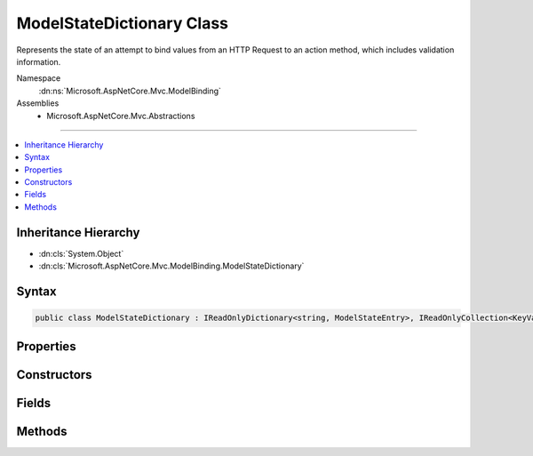 

ModelStateDictionary Class
==========================






Represents the state of an attempt to bind values from an HTTP Request to an action method, which includes
validation information.


Namespace
    :dn:ns:`Microsoft.AspNetCore.Mvc.ModelBinding`
Assemblies
    * Microsoft.AspNetCore.Mvc.Abstractions

----

.. contents::
   :local:



Inheritance Hierarchy
---------------------


* :dn:cls:`System.Object`
* :dn:cls:`Microsoft.AspNetCore.Mvc.ModelBinding.ModelStateDictionary`








Syntax
------

.. code-block:: csharp

    public class ModelStateDictionary : IReadOnlyDictionary<string, ModelStateEntry>, IReadOnlyCollection<KeyValuePair<string, ModelStateEntry>>, IEnumerable<KeyValuePair<string, ModelStateEntry>>, IEnumerable








.. dn:class:: Microsoft.AspNetCore.Mvc.ModelBinding.ModelStateDictionary
    :hidden:

.. dn:class:: Microsoft.AspNetCore.Mvc.ModelBinding.ModelStateDictionary

Properties
----------

.. dn:class:: Microsoft.AspNetCore.Mvc.ModelBinding.ModelStateDictionary
    :noindex:
    :hidden:

    
    .. dn:property:: Microsoft.AspNetCore.Mvc.ModelBinding.ModelStateDictionary.Count
    
        
        :rtype: System.Int32
    
        
        .. code-block:: csharp
    
            public int Count
            {
                get;
            }
    
    .. dn:property:: Microsoft.AspNetCore.Mvc.ModelBinding.ModelStateDictionary.ErrorCount
    
        
    
        
        Gets the number of errors added to this instance of :any:`Microsoft.AspNetCore.Mvc.ModelBinding.ModelStateDictionary` via
        :dn:meth:`AddModelError` or :dn:meth:`TryAddModelError`\.
    
        
        :rtype: System.Int32
    
        
        .. code-block:: csharp
    
            public int ErrorCount
            {
                get;
            }
    
    .. dn:property:: Microsoft.AspNetCore.Mvc.ModelBinding.ModelStateDictionary.HasReachedMaxErrors
    
        
    
        
        Gets a value indicating whether or not the maximum number of errors have been
        recorded.
    
        
        :rtype: System.Boolean
    
        
        .. code-block:: csharp
    
            public bool HasReachedMaxErrors
            {
                get;
            }
    
    .. dn:property:: Microsoft.AspNetCore.Mvc.ModelBinding.ModelStateDictionary.IsValid
    
        
    
        
        Gets a value that indicates whether any model state values in this model state dictionary is invalid or not validated.
    
        
        :rtype: System.Boolean
    
        
        .. code-block:: csharp
    
            public bool IsValid
            {
                get;
            }
    
    .. dn:property:: Microsoft.AspNetCore.Mvc.ModelBinding.ModelStateDictionary.Item[System.String]
    
        
    
        
        :type key: System.String
        :rtype: Microsoft.AspNetCore.Mvc.ModelBinding.ModelStateEntry
    
        
        .. code-block:: csharp
    
            public ModelStateEntry this[string key]
            {
                get;
            }
    
    .. dn:property:: Microsoft.AspNetCore.Mvc.ModelBinding.ModelStateDictionary.Keys
    
        
    
        
        Gets the key sequence.
    
        
        :rtype: Microsoft.AspNetCore.Mvc.ModelBinding.ModelStateDictionary.KeyEnumerable
    
        
        .. code-block:: csharp
    
            public ModelStateDictionary.KeyEnumerable Keys
            {
                get;
            }
    
    .. dn:property:: Microsoft.AspNetCore.Mvc.ModelBinding.ModelStateDictionary.MaxAllowedErrors
    
        
    
        
        Gets or sets the maximum allowed model state errors in this instance of :any:`Microsoft.AspNetCore.Mvc.ModelBinding.ModelStateDictionary`\.
        Defaults to <code>200</code>.
    
        
        :rtype: System.Int32
    
        
        .. code-block:: csharp
    
            public int MaxAllowedErrors
            {
                get;
                set;
            }
    
    .. dn:property:: Microsoft.AspNetCore.Mvc.ModelBinding.ModelStateDictionary.Root
    
        
    
        
        Root entry for the :any:`Microsoft.AspNetCore.Mvc.ModelBinding.ModelStateDictionary`\.
    
        
        :rtype: Microsoft.AspNetCore.Mvc.ModelBinding.ModelStateEntry
    
        
        .. code-block:: csharp
    
            public ModelStateEntry Root
            {
                get;
            }
    
    .. dn:property:: Microsoft.AspNetCore.Mvc.ModelBinding.ModelStateDictionary.System.Collections.Generic.IReadOnlyDictionary<System.String, Microsoft.AspNetCore.Mvc.ModelBinding.ModelStateEntry>.Keys
    
        
        :rtype: System.Collections.Generic.IEnumerable<System.Collections.Generic.IEnumerable`1>{System.String<System.String>}
    
        
        .. code-block:: csharp
    
            IEnumerable<string> IReadOnlyDictionary<string, ModelStateEntry>.Keys
            {
                get;
            }
    
    .. dn:property:: Microsoft.AspNetCore.Mvc.ModelBinding.ModelStateDictionary.System.Collections.Generic.IReadOnlyDictionary<System.String, Microsoft.AspNetCore.Mvc.ModelBinding.ModelStateEntry>.Values
    
        
        :rtype: System.Collections.Generic.IEnumerable<System.Collections.Generic.IEnumerable`1>{Microsoft.AspNetCore.Mvc.ModelBinding.ModelStateEntry<Microsoft.AspNetCore.Mvc.ModelBinding.ModelStateEntry>}
    
        
        .. code-block:: csharp
    
            IEnumerable<ModelStateEntry> IReadOnlyDictionary<string, ModelStateEntry>.Values
            {
                get;
            }
    
    .. dn:property:: Microsoft.AspNetCore.Mvc.ModelBinding.ModelStateDictionary.ValidationState
    
        
        :rtype: Microsoft.AspNetCore.Mvc.ModelBinding.ModelValidationState
    
        
        .. code-block:: csharp
    
            public ModelValidationState ValidationState
            {
                get;
            }
    
    .. dn:property:: Microsoft.AspNetCore.Mvc.ModelBinding.ModelStateDictionary.Values
    
        
    
        
        Gets the value sequence.
    
        
        :rtype: Microsoft.AspNetCore.Mvc.ModelBinding.ModelStateDictionary.ValueEnumerable
    
        
        .. code-block:: csharp
    
            public ModelStateDictionary.ValueEnumerable Values
            {
                get;
            }
    

Constructors
------------

.. dn:class:: Microsoft.AspNetCore.Mvc.ModelBinding.ModelStateDictionary
    :noindex:
    :hidden:

    
    .. dn:constructor:: Microsoft.AspNetCore.Mvc.ModelBinding.ModelStateDictionary.ModelStateDictionary()
    
        
    
        
        Initializes a new instance of the :any:`Microsoft.AspNetCore.Mvc.ModelBinding.ModelStateDictionary` class.
    
        
    
        
        .. code-block:: csharp
    
            public ModelStateDictionary()
    
    .. dn:constructor:: Microsoft.AspNetCore.Mvc.ModelBinding.ModelStateDictionary.ModelStateDictionary(Microsoft.AspNetCore.Mvc.ModelBinding.ModelStateDictionary)
    
        
    
        
        Initializes a new instance of the :any:`Microsoft.AspNetCore.Mvc.ModelBinding.ModelStateDictionary` class by using values that are copied
        from the specified <em>dictionary</em>.
    
        
    
        
        :param dictionary: The :any:`Microsoft.AspNetCore.Mvc.ModelBinding.ModelStateDictionary` to copy values from.
        
        :type dictionary: Microsoft.AspNetCore.Mvc.ModelBinding.ModelStateDictionary
    
        
        .. code-block:: csharp
    
            public ModelStateDictionary(ModelStateDictionary dictionary)
    
    .. dn:constructor:: Microsoft.AspNetCore.Mvc.ModelBinding.ModelStateDictionary.ModelStateDictionary(System.Int32)
    
        
    
        
        Initializes a new instance of the :any:`Microsoft.AspNetCore.Mvc.ModelBinding.ModelStateDictionary` class.
    
        
    
        
        :type maxAllowedErrors: System.Int32
    
        
        .. code-block:: csharp
    
            public ModelStateDictionary(int maxAllowedErrors)
    

Fields
------

.. dn:class:: Microsoft.AspNetCore.Mvc.ModelBinding.ModelStateDictionary
    :noindex:
    :hidden:

    
    .. dn:field:: Microsoft.AspNetCore.Mvc.ModelBinding.ModelStateDictionary.DefaultMaxAllowedErrors
    
        
    
        
        The default value for :dn:prop:`Microsoft.AspNetCore.Mvc.ModelBinding.ModelStateDictionary.MaxAllowedErrors` of <code>200</code>.
    
        
        :rtype: System.Int32
    
        
        .. code-block:: csharp
    
            public static readonly int DefaultMaxAllowedErrors
    

Methods
-------

.. dn:class:: Microsoft.AspNetCore.Mvc.ModelBinding.ModelStateDictionary
    :noindex:
    :hidden:

    
    .. dn:method:: Microsoft.AspNetCore.Mvc.ModelBinding.ModelStateDictionary.AddModelError(System.String, System.Exception, Microsoft.AspNetCore.Mvc.ModelBinding.ModelMetadata)
    
        
    
        
        Adds the specified <em>exception</em> to the :dn:prop:`Microsoft.AspNetCore.Mvc.ModelBinding.ModelStateEntry.Errors` instance
        that is associated with the specified <em>key</em>.
    
        
    
        
        :param key: The key of the :any:`Microsoft.AspNetCore.Mvc.ModelBinding.ModelStateEntry` to add errors to.
        
        :type key: System.String
    
        
        :param exception: The :any:`System.Exception` to add.
        
        :type exception: System.Exception
    
        
        :param metadata: The :any:`Microsoft.AspNetCore.Mvc.ModelBinding.ModelMetadata` associated with the model.
        
        :type metadata: Microsoft.AspNetCore.Mvc.ModelBinding.ModelMetadata
    
        
        .. code-block:: csharp
    
            public void AddModelError(string key, Exception exception, ModelMetadata metadata)
    
    .. dn:method:: Microsoft.AspNetCore.Mvc.ModelBinding.ModelStateDictionary.AddModelError(System.String, System.String)
    
        
    
        
        Adds the specified <em>errorMessage</em> to the :dn:prop:`Microsoft.AspNetCore.Mvc.ModelBinding.ModelStateEntry.Errors` instance
        that is associated with the specified <em>key</em>.
    
        
    
        
        :param key: The key of the :any:`Microsoft.AspNetCore.Mvc.ModelBinding.ModelStateEntry` to add errors to.
        
        :type key: System.String
    
        
        :param errorMessage: The error message to add.
        
        :type errorMessage: System.String
    
        
        .. code-block:: csharp
    
            public void AddModelError(string key, string errorMessage)
    
    .. dn:method:: Microsoft.AspNetCore.Mvc.ModelBinding.ModelStateDictionary.Clear()
    
        
    
        
        Removes all keys and values from ths instance of :any:`Microsoft.AspNetCore.Mvc.ModelBinding.ModelStateDictionary`\.
    
        
    
        
        .. code-block:: csharp
    
            public void Clear()
    
    .. dn:method:: Microsoft.AspNetCore.Mvc.ModelBinding.ModelStateDictionary.ClearValidationState(System.String)
    
        
    
        
        Clears :any:`Microsoft.AspNetCore.Mvc.ModelBinding.ModelStateDictionary` entries that match the key that is passed as parameter.
    
        
    
        
        :param key: The key of :any:`Microsoft.AspNetCore.Mvc.ModelBinding.ModelStateDictionary` to clear.
        
        :type key: System.String
    
        
        .. code-block:: csharp
    
            public void ClearValidationState(string key)
    
    .. dn:method:: Microsoft.AspNetCore.Mvc.ModelBinding.ModelStateDictionary.ContainsKey(System.String)
    
        
    
        
        :type key: System.String
        :rtype: System.Boolean
    
        
        .. code-block:: csharp
    
            public bool ContainsKey(string key)
    
    .. dn:method:: Microsoft.AspNetCore.Mvc.ModelBinding.ModelStateDictionary.FindKeysWithPrefix(System.String)
    
        
    
        
        :type prefix: System.String
        :rtype: Microsoft.AspNetCore.Mvc.ModelBinding.ModelStateDictionary.PrefixEnumerable
    
        
        .. code-block:: csharp
    
            public ModelStateDictionary.PrefixEnumerable FindKeysWithPrefix(string prefix)
    
    .. dn:method:: Microsoft.AspNetCore.Mvc.ModelBinding.ModelStateDictionary.GetEnumerator()
    
        
    
        
        Returns an enumerator that iterates through this instance of :any:`Microsoft.AspNetCore.Mvc.ModelBinding.ModelStateDictionary`\.
    
        
        :rtype: Microsoft.AspNetCore.Mvc.ModelBinding.ModelStateDictionary.Enumerator
        :return: An :any:`Microsoft.AspNetCore.Mvc.ModelBinding.ModelStateDictionary.Enumerator`\.
    
        
        .. code-block:: csharp
    
            public ModelStateDictionary.Enumerator GetEnumerator()
    
    .. dn:method:: Microsoft.AspNetCore.Mvc.ModelBinding.ModelStateDictionary.GetFieldValidationState(System.String)
    
        
    
        
        Returns the aggregate :any:`Microsoft.AspNetCore.Mvc.ModelBinding.ModelValidationState` for items starting with the
        specified <em>key</em>.
    
        
    
        
        :param key: The key to look up model state errors for.
        
        :type key: System.String
        :rtype: Microsoft.AspNetCore.Mvc.ModelBinding.ModelValidationState
        :return: Returns :dn:field:`Microsoft.AspNetCore.Mvc.ModelBinding.ModelValidationState.Unvalidated` if no entries are found for the specified
            key, :dn:field:`Microsoft.AspNetCore.Mvc.ModelBinding.ModelValidationState.Invalid` if at least one instance is found with one or more model
            state errors; :dn:field:`Microsoft.AspNetCore.Mvc.ModelBinding.ModelValidationState.Valid` otherwise.
    
        
        .. code-block:: csharp
    
            public ModelValidationState GetFieldValidationState(string key)
    
    .. dn:method:: Microsoft.AspNetCore.Mvc.ModelBinding.ModelStateDictionary.GetValidationState(System.String)
    
        
    
        
        Returns :any:`Microsoft.AspNetCore.Mvc.ModelBinding.ModelValidationState` for the <em>key</em>.
    
        
    
        
        :param key: The key to look up model state errors for.
        
        :type key: System.String
        :rtype: Microsoft.AspNetCore.Mvc.ModelBinding.ModelValidationState
        :return: Returns :dn:field:`Microsoft.AspNetCore.Mvc.ModelBinding.ModelValidationState.Unvalidated` if no entry is found for the specified
            key, :dn:field:`Microsoft.AspNetCore.Mvc.ModelBinding.ModelValidationState.Invalid` if an instance is found with one or more model
            state errors; :dn:field:`Microsoft.AspNetCore.Mvc.ModelBinding.ModelValidationState.Valid` otherwise.
    
        
        .. code-block:: csharp
    
            public ModelValidationState GetValidationState(string key)
    
    .. dn:method:: Microsoft.AspNetCore.Mvc.ModelBinding.ModelStateDictionary.MarkFieldSkipped(System.String)
    
        
    
        
        Marks the :dn:prop:`Microsoft.AspNetCore.Mvc.ModelBinding.ModelStateEntry.ValidationState` for the entry with the specified <em>key</em>
        as :dn:field:`Microsoft.AspNetCore.Mvc.ModelBinding.ModelValidationState.Skipped`\.
    
        
    
        
        :param key: The key of the :any:`Microsoft.AspNetCore.Mvc.ModelBinding.ModelStateEntry` to mark as skipped.
        
        :type key: System.String
    
        
        .. code-block:: csharp
    
            public void MarkFieldSkipped(string key)
    
    .. dn:method:: Microsoft.AspNetCore.Mvc.ModelBinding.ModelStateDictionary.MarkFieldValid(System.String)
    
        
    
        
        Marks the :dn:prop:`Microsoft.AspNetCore.Mvc.ModelBinding.ModelStateEntry.ValidationState` for the entry with the specified
        <em>key</em> as :dn:field:`Microsoft.AspNetCore.Mvc.ModelBinding.ModelValidationState.Valid`\.
    
        
    
        
        :param key: The key of the :any:`Microsoft.AspNetCore.Mvc.ModelBinding.ModelStateEntry` to mark as valid.
        
        :type key: System.String
    
        
        .. code-block:: csharp
    
            public void MarkFieldValid(string key)
    
    .. dn:method:: Microsoft.AspNetCore.Mvc.ModelBinding.ModelStateDictionary.Merge(Microsoft.AspNetCore.Mvc.ModelBinding.ModelStateDictionary)
    
        
    
        
        Copies the values from the specified <em>dictionary</em> into this instance, overwriting
        existing values if keys are the same.
    
        
    
        
        :param dictionary: The :any:`Microsoft.AspNetCore.Mvc.ModelBinding.ModelStateDictionary` to copy values from.
        
        :type dictionary: Microsoft.AspNetCore.Mvc.ModelBinding.ModelStateDictionary
    
        
        .. code-block:: csharp
    
            public void Merge(ModelStateDictionary dictionary)
    
    .. dn:method:: Microsoft.AspNetCore.Mvc.ModelBinding.ModelStateDictionary.Remove(System.String)
    
        
    
        
        Removes the :any:`Microsoft.AspNetCore.Mvc.ModelBinding.ModelStateEntry` with the specified <em>key</em>.
    
        
    
        
        :param key: The key.
        
        :type key: System.String
        :rtype: System.Boolean
        :return: <code>true</code> if the element is successfully removed; otherwise <code>false</code>. This method also
            returns <code>false</code> if key was not found.
    
        
        .. code-block:: csharp
    
            public bool Remove(string key)
    
    .. dn:method:: Microsoft.AspNetCore.Mvc.ModelBinding.ModelStateDictionary.SetModelValue(System.String, Microsoft.AspNetCore.Mvc.ModelBinding.ValueProviderResult)
    
        
    
        
        Sets the value for the :any:`Microsoft.AspNetCore.Mvc.ModelBinding.ModelStateEntry` with the specified <em>key</em>.
    
        
    
        
        :param key: The key for the :any:`Microsoft.AspNetCore.Mvc.ModelBinding.ModelStateEntry` entry
        
        :type key: System.String
    
        
        :param valueProviderResult: 
            A :any:`Microsoft.AspNetCore.Mvc.ModelBinding.ValueProviderResult` with data for the :any:`Microsoft.AspNetCore.Mvc.ModelBinding.ModelStateEntry` entry.
        
        :type valueProviderResult: Microsoft.AspNetCore.Mvc.ModelBinding.ValueProviderResult
    
        
        .. code-block:: csharp
    
            public void SetModelValue(string key, ValueProviderResult valueProviderResult)
    
    .. dn:method:: Microsoft.AspNetCore.Mvc.ModelBinding.ModelStateDictionary.SetModelValue(System.String, System.Object, System.String)
    
        
    
        
        Sets the of :dn:prop:`Microsoft.AspNetCore.Mvc.ModelBinding.ModelStateEntry.RawValue` and :dn:prop:`Microsoft.AspNetCore.Mvc.ModelBinding.ModelStateEntry.AttemptedValue` for
        the :any:`Microsoft.AspNetCore.Mvc.ModelBinding.ModelStateEntry` with the specified <em>key</em>.
    
        
    
        
        :param key: The key for the :any:`Microsoft.AspNetCore.Mvc.ModelBinding.ModelStateEntry` entry.
        
        :type key: System.String
    
        
        :param rawValue: The raw value for the :any:`Microsoft.AspNetCore.Mvc.ModelBinding.ModelStateEntry` entry.
        
        :type rawValue: System.Object
    
        
        :param attemptedValue: 
            The values of <em>rawValue</em> in a comma-separated :any:`System.String`\.
        
        :type attemptedValue: System.String
    
        
        .. code-block:: csharp
    
            public void SetModelValue(string key, object rawValue, string attemptedValue)
    
    .. dn:method:: Microsoft.AspNetCore.Mvc.ModelBinding.ModelStateDictionary.StartsWithPrefix(System.String, System.String)
    
        
    
        
        :type prefix: System.String
    
        
        :type key: System.String
        :rtype: System.Boolean
    
        
        .. code-block:: csharp
    
            public static bool StartsWithPrefix(string prefix, string key)
    
    .. dn:method:: Microsoft.AspNetCore.Mvc.ModelBinding.ModelStateDictionary.System.Collections.Generic.IEnumerable<System.Collections.Generic.KeyValuePair<System.String, Microsoft.AspNetCore.Mvc.ModelBinding.ModelStateEntry>>.GetEnumerator()
    
        
        :rtype: System.Collections.Generic.IEnumerator<System.Collections.Generic.IEnumerator`1>{System.Collections.Generic.KeyValuePair<System.Collections.Generic.KeyValuePair`2>{System.String<System.String>, Microsoft.AspNetCore.Mvc.ModelBinding.ModelStateEntry<Microsoft.AspNetCore.Mvc.ModelBinding.ModelStateEntry>}}
    
        
        .. code-block:: csharp
    
            IEnumerator<KeyValuePair<string, ModelStateEntry>> IEnumerable<KeyValuePair<string, ModelStateEntry>>.GetEnumerator()
    
    .. dn:method:: Microsoft.AspNetCore.Mvc.ModelBinding.ModelStateDictionary.System.Collections.IEnumerable.GetEnumerator()
    
        
        :rtype: System.Collections.IEnumerator
    
        
        .. code-block:: csharp
    
            IEnumerator IEnumerable.GetEnumerator()
    
    .. dn:method:: Microsoft.AspNetCore.Mvc.ModelBinding.ModelStateDictionary.TryAddModelError(System.String, System.Exception, Microsoft.AspNetCore.Mvc.ModelBinding.ModelMetadata)
    
        
    
        
        Attempts to add the specified <em>exception</em> to the :dn:prop:`Microsoft.AspNetCore.Mvc.ModelBinding.ModelStateEntry.Errors`
        instance that is associated with the specified <em>key</em>. If the maximum number of allowed
        errors has already been recorded, records a :any:`Microsoft.AspNetCore.Mvc.ModelBinding.TooManyModelErrorsException` exception instead.
    
        
    
        
        :param key: The key of the :any:`Microsoft.AspNetCore.Mvc.ModelBinding.ModelStateEntry` to add errors to.
        
        :type key: System.String
    
        
        :param exception: The :any:`System.Exception` to add.
        
        :type exception: System.Exception
    
        
        :param metadata: The :any:`Microsoft.AspNetCore.Mvc.ModelBinding.ModelMetadata` associated with the model.
        
        :type metadata: Microsoft.AspNetCore.Mvc.ModelBinding.ModelMetadata
        :rtype: System.Boolean
        :return: 
            <code>True</code> if the given error was added, <code>false</code> if the error was ignored.
            See :dn:prop:`Microsoft.AspNetCore.Mvc.ModelBinding.ModelStateDictionary.MaxAllowedErrors`\.
    
        
        .. code-block:: csharp
    
            public bool TryAddModelError(string key, Exception exception, ModelMetadata metadata)
    
    .. dn:method:: Microsoft.AspNetCore.Mvc.ModelBinding.ModelStateDictionary.TryAddModelError(System.String, System.String)
    
        
    
        
        Attempts to add the specified <em>errorMessage</em> to the :dn:prop:`Microsoft.AspNetCore.Mvc.ModelBinding.ModelStateEntry.Errors`
        instance that is associated with the specified <em>key</em>. If the maximum number of allowed
        errors has already been recorded, records a :any:`Microsoft.AspNetCore.Mvc.ModelBinding.TooManyModelErrorsException` exception instead.
    
        
    
        
        :param key: The key of the :any:`Microsoft.AspNetCore.Mvc.ModelBinding.ModelStateEntry` to add errors to.
        
        :type key: System.String
    
        
        :param errorMessage: The error message to add.
        
        :type errorMessage: System.String
        :rtype: System.Boolean
        :return: 
            <code>True</code> if the given error was added, <code>false</code> if the error was ignored.
            See :dn:prop:`Microsoft.AspNetCore.Mvc.ModelBinding.ModelStateDictionary.MaxAllowedErrors`\.
    
        
        .. code-block:: csharp
    
            public bool TryAddModelError(string key, string errorMessage)
    
    .. dn:method:: Microsoft.AspNetCore.Mvc.ModelBinding.ModelStateDictionary.TryGetValue(System.String, out Microsoft.AspNetCore.Mvc.ModelBinding.ModelStateEntry)
    
        
    
        
        :type key: System.String
    
        
        :type value: Microsoft.AspNetCore.Mvc.ModelBinding.ModelStateEntry
        :rtype: System.Boolean
    
        
        .. code-block:: csharp
    
            public bool TryGetValue(string key, out ModelStateEntry value)
    

